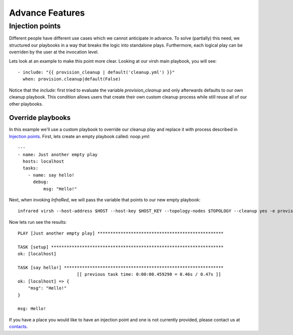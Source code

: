 Advance Features
================

Injection points
^^^^^^^^^^^^^^^^

Different people have different use cases which we cannot anticipate in advance.
To solve (partially) this need, we structured our playbooks in a way that breaks the logic into standalone plays.
Furthermore, each logical play can be overriden by the user at the invocation level.

Lets look at an example to make this point more clear.
Looking at our virsh main playbook, you will see::

    - include: "{{ provision_cleanup | default('cleanup.yml') }}"
      when: provision.cleanup|default(False)

Notice that the `include:` first tried to evaluate the variable `provision_cleanup` and only afterwards defaults to our own cleanup playbook.
This condition allows users that create their own custom cleanup process while still reuse all of our other playbooks.

Override playbooks
------------------

In this example we'll use a custom playbook to override our cleanup play and replace it with process described in `Injection points`_.
First, lets create an empty playbook called: `noop.yml`::

    ---
    - name: Just another empty play
      hosts: localhost
      tasks:
        - name: say hello!
          debug:
              msg: "Hello!"

Next, when invoking `InfraRed`, we will pass the variable that points to our new empty playbook::

    infrared virsh --host-address $HOST --host-key $HOST_KEY --topology-nodes $TOPOLOGY --cleanup yes -e provision_cleanup=noop.yml

Now lets run see the results::

    PLAY [Just another empty play] *************************************************

    TASK [setup] *******************************************************************
    ok: [localhost]

    TASK [say hello!] **************************************************************
                           [[ previous task time: 0:00:00.459290 = 0.46s / 0.47s ]]
    ok: [localhost] => {
        "msg": "Hello!"
    }

    msg: Hello!

If you have a place you would like to have an injection point and one is not currently provided, please contact us at `contacts <contacts.html>`_.
